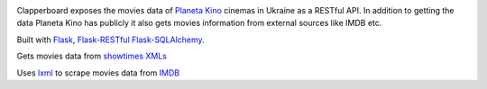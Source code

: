 .. image:: https://travis-ci.org/Ch00k/clapperboard.svg?branch=develop
    :target: https://travis-ci.org/Ch00k/clapperboard

Clapperboard exposes the movies data of `Planeta Kino <http://planeta-kino.com.ua/lvov/>`_ cinemas in Ukraine as a RESTful API. In addition to getting the data Planeta Kino has publicly it also gets movies information from external sources like IMDB etc.

Built with `Flask <http://flask.pocoo.org/>`_, `Flask-RESTful <http://flask-restful.readthedocs.org/en/latest/>`_ `Flask-SQLAlchemy <https://pythonhosted.org/Flask-SQLAlchemy/>`_.

Gets movies data from `showtimes XMLs <http://planeta-kino.com.ua/i/showtimes/>`_

Uses `lxml <http://lxml.de/>`_ to scrape movies data from `IMDB <http://imdb.com/>`_
